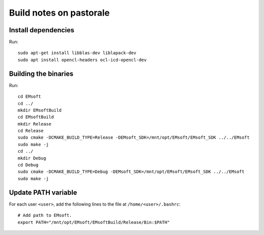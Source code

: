 Build notes on pastorale
========================

Install dependencies
--------------------

Run::

  sudo apt-get install libblas-dev liblapack-dev
  sudo apt install opencl-headers ocl-icd-opencl-dev

Building the binaries
---------------------

Run::

  cd EMsoft
  cd ../
  mkdir EMsoftBuild
  cd EMsoftBuild
  mkdir Release
  cd Release
  sudo cmake -DCMAKE_BUILD_TYPE=Release -DEMsoft_SDK=/mnt/opt/EMsoft/EMsoft_SDK ../../EMsoft
  sudo make -j
  cd ../
  mkdir Debug
  cd Debug
  sudo cmake -DCMAKE_BUILD_TYPE=Debug -DEMsoft_SDK=/mnt/opt/EMsoft/EMsoft_SDK ../../EMsoft
  sudo make -j

Update PATH variable
--------------------

For each user ``<user>``, add the following lines to the file at
``/home/<user>/.bashrc``::

  # Add path to EMsoft.
  export PATH="/mnt/opt/EMsoft/EMsoftBuild/Release/Bin:$PATH"
